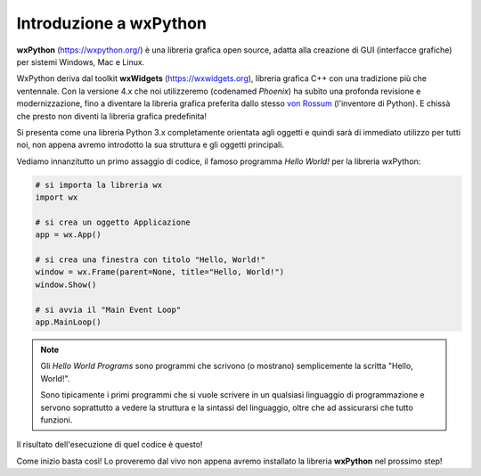 =======================
Introduzione a wxPython
=======================

**wxPython** (https://wxpython.org/) è una libreria grafica open source, adatta alla creazione di GUI (interfacce grafiche) per sistemi Windows, Mac e Linux. 

WxPython deriva dal toolkit **wxWidgets** (https://wxwidgets.org), libreria grafica C++ con una tradizione più che ventennale. 
Con la versione 4.x che noi utilizzeremo (codenamed *Phoenix*) ha subìto una profonda revisione e modernizzazione, 
fino a diventare la libreria grafica preferita dallo stesso `von Rossum <https://it.wikipedia.org/wiki/Guido_van_Rossum>`_ (l'inventore di Python). 
E chissà che presto non diventi la libreria grafica predefinita!

Si presenta come una libreria Python 3.x completamente orientata agli oggetti e quindi sarà di immediato utilizzo per tutti noi, non appena avremo introdotto
la sua struttura e gli oggetti principali.

Vediamo innanzitutto un primo assaggio di codice, il famoso programma *Hello World!* per la libreria wxPython:


.. code:: python

    # si importa la libreria wx
    import wx

    # si crea un oggetto Applicazione
    app = wx.App()

    # si crea una finestra con titolo "Hello, World!"
    window = wx.Frame(parent=None, title="Hello, World!")
    window.Show()

    # si avvia il "Main Event Loop"
    app.MainLoop()


.. note:: 

    Gli *Hello World Programs* sono programmi che scrivono (o mostrano) semplicemente la scritta "Hello, World!".
    
    Sono tipicamente i primi programmi che si vuole scrivere in un qualsiasi
    linguaggio di programmazione e servono soprattutto a vedere la struttura e la sintassi del linguaggio, oltre che ad assicurarsi che tutto funzioni.
    

Il risultato dell'esecuzione di quel codice è questo!

.. image:: images/first_wxpython_code.jpg


Come inizio basta così! Lo proveremo dal vivo non appena avremo installato la libreria **wxPython** nel prossimo step!
